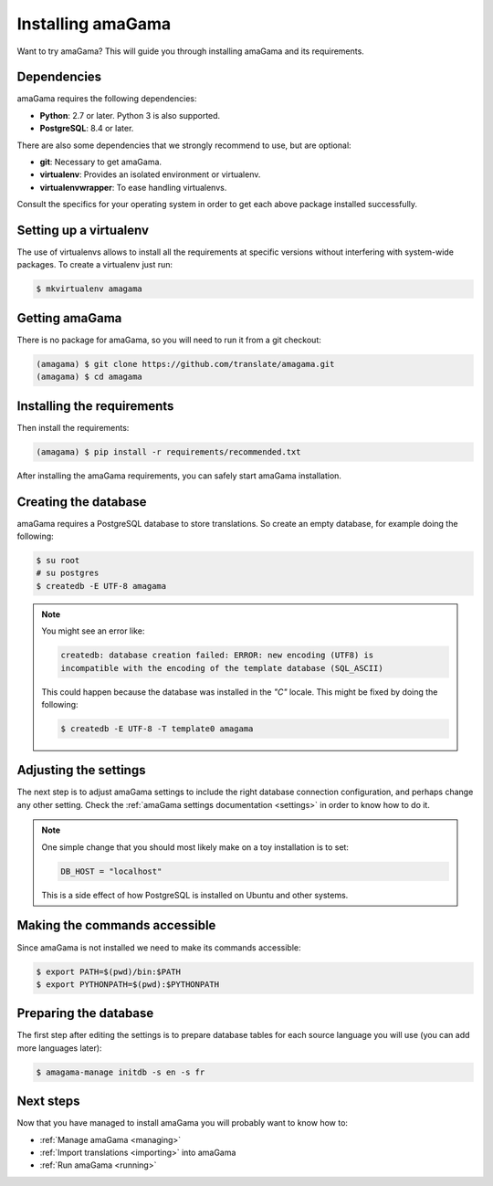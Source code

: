 .. _installation:

Installing amaGama
******************

Want to try amaGama? This will guide you through installing amaGama and its
requirements.


.. _installation#dependencies:

Dependencies
============

amaGama requires the following dependencies:

- **Python**: 2.7 or later. Python 3 is also supported.
- **PostgreSQL**: 8.4 or later.

There are also some dependencies that we strongly recommend to use, but are optional:

- **git**: Necessary to get amaGama.
- **virtualenv**: Provides an isolated environment or virtualenv.
- **virtualenvwrapper**: To ease handling virtualenvs.

Consult the specifics for your operating system in order to get each above
package installed successfully.


.. _installation#setup-virtualenv:

Setting up a virtualenv
=======================

The use of virtualenvs allows to install all the requirements at specific
versions without interfering with system-wide packages. To create a virtualenv
just run:

.. code-block:: bash

   $ mkvirtualenv amagama


.. _installation#getting-amagama:

Getting amaGama
===============

There is no package for amaGama, so you will need to run it from a git
checkout:

.. code-block:: bash

   (amagama) $ git clone https://github.com/translate/amagama.git
   (amagama) $ cd amagama


.. _installation#requirements:

Installing the requirements
===========================

Then install the requirements:

.. code-block:: bash

   (amagama) $ pip install -r requirements/recommended.txt


After installing the amaGama requirements, you can safely start amaGama
installation.


.. _installation#creating-database:

Creating the database
=====================

amaGama requires a PostgreSQL database to store translations. So create an empty
database, for example doing the following:

.. code-block:: bash

    $ su root
    # su postgres
    $ createdb -E UTF-8 amagama

.. note:: You might see an error like:

   .. code-block:: bash

      createdb: database creation failed: ERROR: new encoding (UTF8) is
      incompatible with the encoding of the template database (SQL_ASCII)

   This could happen because the database was installed in the *"C"* locale. This
   might be fixed by doing the following:

   .. code-block:: bash

      $ createdb -E UTF-8 -T template0 amagama


.. _installation#adjust-settings:

Adjusting the settings
======================

The next step is to adjust amaGama settings to include the right database
connection configuration, and perhaps change any other setting. Check the
:ref:`amaGama settings documentation <settings>` in order to know how to do it.

.. note:: One simple change that you should most likely make on a toy
   installation is to set:

   .. code-block:: python

      DB_HOST = "localhost"

   This is a side effect of how PostgreSQL is installed on Ubuntu and other
   systems.


.. _installation#commands:

Making the commands accessible
==============================

Since amaGama is not installed we need to make its commands accessible:

.. code-block:: bash

   $ export PATH=$(pwd)/bin:$PATH
   $ export PYTHONPATH=$(pwd):$PYTHONPATH


.. _installation#preparing-database:

Preparing the database
======================

The first step after editing the settings is to prepare database tables for
each source language you will use (you can add more languages later):

.. code-block:: bash

    $ amagama-manage initdb -s en -s fr


.. _installation#next-steps:

Next steps
==========

Now that you have managed to install amaGama you will probably want to know how
to:

- :ref:`Manage amaGama <managing>`
- :ref:`Import translations <importing>` into amaGama
- :ref:`Run amaGama <running>`
